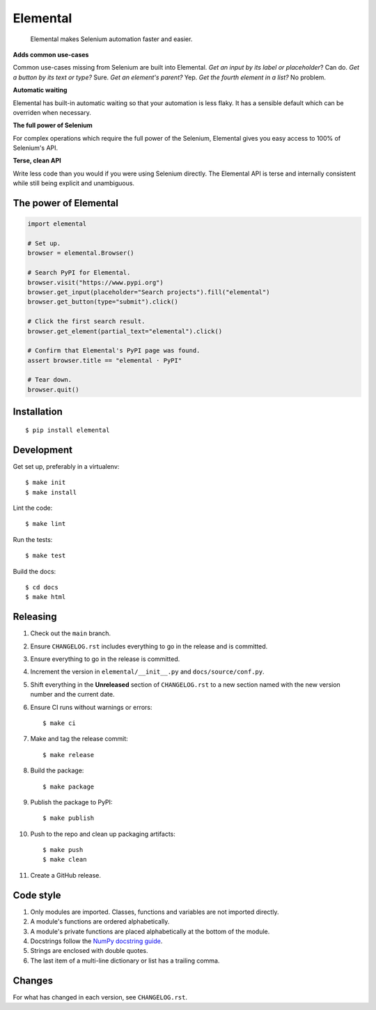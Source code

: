 =========
Elemental
=========


    Elemental makes Selenium automation faster and easier.


**Adds common use-cases**

Common use-cases missing from Selenium are built into Elemental. *Get an input
by its label or placeholder*? Can do. *Get a button by its text or type?* Sure.
*Get an element's parent?* Yep. *Get the fourth element in a list?* No problem.

**Automatic waiting**

Elemental has built-in automatic waiting so that your automation is less flaky.
It has a sensible default which can be overriden when necessary.

**The full power of Selenium**

For complex operations which require the full power of the Selenium, Elemental
gives you easy access to 100% of Selenium's API.

**Terse, clean API**

Write less code than you would if you were using Selenium directly. The
Elemental API is terse and internally consistent while still being explicit and
unambiguous.


The power of Elemental
----------------------

.. code:: python

    import elemental

    # Set up.
    browser = elemental.Browser()

    # Search PyPI for Elemental.
    browser.visit("https://www.pypi.org")
    browser.get_input(placeholder="Search projects").fill("elemental")
    browser.get_button(type="submit").click()

    # Click the first search result.
    browser.get_element(partial_text="elemental").click()

    # Confirm that Elemental's PyPI page was found.
    assert browser.title == "elemental · PyPI"

    # Tear down.
    browser.quit()


Installation
------------
::

    $ pip install elemental


Development
-----------

Get set up, preferably in a virtualenv::

    $ make init
    $ make install

Lint the code::

    $ make lint

Run the tests::

    $ make test

Build the docs::

    $ cd docs
    $ make html


Releasing
---------

#. Check out the ``main`` branch.

#. Ensure ``CHANGELOG.rst`` includes everything to go in the release and is
   committed.

#. Ensure everything to go in the release is committed.

#. Increment the version in ``elemental/__init__.py`` and
   ``docs/source/conf.py``.

#. Shift everything in the **Unreleased** section of ``CHANGELOG.rst`` to a new
   section named with the new version number and the current date.

#. Ensure CI runs without warnings or errors::

    $ make ci

#. Make and tag the release commit::

    $ make release

#. Build the package::

    $ make package

#. Publish the package to PyPI::

    $ make publish

#. Push to the repo and clean up packaging artifacts::

    $ make push
    $ make clean

#. Create a GitHub release.


Code style
----------

#. Only modules are imported. Classes, functions and variables are not imported
   directly.

#. A module's functions are ordered alphabetically.

#. A module's private functions are placed alphabetically at the bottom of the
   module.

#. Docstrings follow the `NumPy docstring guide
   <https://numpydoc.readthedocs.io/en/latest/format.html>`_.

#. Strings are enclosed with double quotes.

#. The last item of a multi-line dictionary or list has a trailing comma.


Changes
-------

For what has changed in each version, see ``CHANGELOG.rst``.
